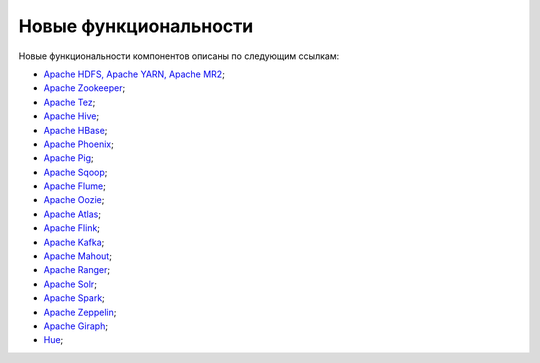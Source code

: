 Новые функциональности
----------------------


Новые функциональности компонентов описаны по следующим ссылкам:

+ `Apache HDFS, Apache YARN, Apache MR2 <https://hadoop.apache.org/docs/r2.8.0/hadoop-project-dist/hadoop-common/release/2.8.0/RELEASENOTES.2.8.0.html>`_;

+ `Apache Zookeeper <https://zookeeper.apache.org/doc/r3.4.10/releasenotes.html>`_;

+ `Apache Tez <https://tez.apache.org/releases/0.9.0/release-notes.txt>`_;

+ `Apache Hive <https://issues.apache.org/jira/secure/ReleaseNote.jspa?projectId=12310843&version=12340269>`_;

+ `Apache HBase <https://issues.apache.org/jira/secure/ReleaseNote.jspa?projectId=12310753&version=12335746>`_;

+ `Apache Phoenix <https://issues.apache.org/jira/secure/ReleaseNote.jspa?projectId=12315120&version=12339764>`_;

+ `Apache Pig <http://svn.apache.org/repos/asf/pig/branches/branch-0.17/RELEASE_NOTES.txt>`_;

+ `Apache Sqoop <https://sqoop.apache.org/docs/1.4.6/sqoop-1.4.6.releasenotes.html>`_;

+ `Apache Flume <https://flume.apache.org/releases/1.8.0.html>`_;

+ `Apache Oozie <https://oozie.apache.org/docs/4.3.0/release-log.txt>`_;

+ `Apache Atlas <https://git-wip-us.apache.org/repos/asf?p=atlas.git;a=blob;f=release-log.txt;hb=refs/tags/release-0.8.1-rc1>`_;

+ `Apache Flink <https://flink.apache.org/news/2017/06/01/release-1.3.0.html>`_;

+ `Apache Kafka <https://archive.apache.org/dist/kafka/1.0.0/RELEASE_NOTES.html>`_;

+ `Apache Mahout <http://mahout.apache.org/release-notes/Apache-Mahout-0.13.0-Release-Notes.pdf>`_;

+ `Apache Ranger <https://cwiki.apache.org/confluence/display/RANGER/Apache+Ranger+0.7.0+-+Release+Notes>`_;

+ `Apache Solr <https://lucene.apache.org/solr/6_6_0/changes/Changes.html>`_;

+ `Apache Spark <https://spark.apache.org/releases/spark-release-2-1-0.html>`_;

+ `Apache Zeppelin <https://zeppelin.apache.org/releases/zeppelin-release-0.7.3.html>`_;

+ `Apache Giraph <https://issues.apache.org/jira/secure/ReleaseNote.jspa?version=12324313&styleName=Html&projectId=12311820&Create=Create&atl_token=A5KQ-2QAV-T4JA-FDED%7Cf550d76dc7661f3664292f8b2cb901e6acc554dd%7Clin>`_;

+ `Hue <https://github.com/cloudera/hue/blob/master/docs/release-notes/release-notes-3.11.0.txt>`_;
